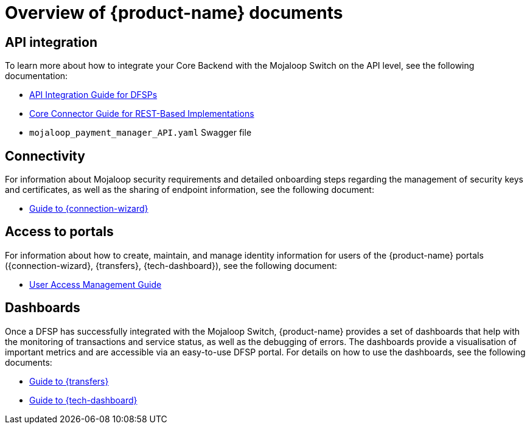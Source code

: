 = Overview of {product-name} documents 

== API integration

To learn more about how to integrate your Core Backend with the Mojaloop Switch on the API level, see the following documentation:

ifdef::backend-html5[]
* xref:api_integration:index.adoc[API Integration Guide for DFSPs]
* xref:core_connector_rest:index.adoc[Core Connector Guide for REST-Based Implementations]
* `mojaloop_payment_manager_API.yaml` Swagger file
endif::[]

ifdef::backend-pdf[]
* *_API Integration Guide for DFSPs_*
* *_Core Connector Guide for REST-Based Implementations_*
* `mojaloop_payment_manager_API.yaml` Swagger file
endif::[]

== Connectivity

For information about Mojaloop security requirements and detailed onboarding steps regarding the management of security keys and certificates, as well as the sharing of endpoint information, see the following document:

ifdef::backend-html5[]
* xref:connection_wizard:index.adoc[Guide to {connection-wizard}]
endif::[]

ifdef::backend-pdf[]
* *_Guide to {connection-wizard}_* 
endif::[]

== Access to portals

For information about how to create, maintain, and manage identity information for users of the {product-name} portals ({connection-wizard}, {transfers}, {tech-dashboard}), see the following document:

ifdef::backend-html5[]
* xref:user_access_management:index.adoc[User Access Management Guide]
endif::[]

ifdef::backend-pdf[]
* *_User Access Management Guide_*
endif::[]

== Dashboards

Once a DFSP has successfully integrated with the Mojaloop Switch, {product-name} provides a set of dashboards that help with the monitoring of transactions and service status, as well as the debugging of errors. The dashboards provide a visualisation of important metrics and are accessible via an easy-to-use DFSP portal. For details on how to use the dashboards, see the following documents:

ifdef::backend-html5[]
* xref:transfers_overview:index.adoc[Guide to {transfers}]
* xref:technical_dashboard:index.adoc[Guide to {tech-dashboard}]
endif::[]

ifdef::backend-pdf[]
* *_Guide to {transfers}_*
* *_Guide to {tech-dashboard}_*
endif::[]